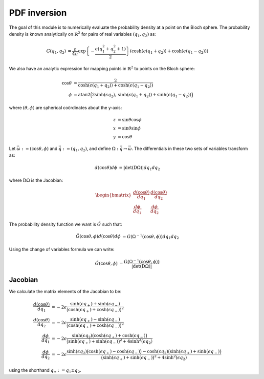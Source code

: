 .. Explanation of the PDF inversion process

PDF inversion
=============

The goal of this module is to numerically evaluate the probability density at a
point on the Bloch sphere. The probability density is known analytically on
:math:`\mathbb{R}^2` for pairs of real variables :math:`(q_1,q_2)` as:

.. math::

   \begin{align}
   G(q_1,q_2)&=\frac{\epsilon}{4\pi}\exp\left\{-\frac{\epsilon(q_1^2+q_2^2+1)}
   {2}\right\}(\cosh(\epsilon(q_1+q_2))+\cosh(\epsilon(q_1-q_2)))
   \end{align}

We also have an analytic expression for mapping points in :math:`\mathbb{R}^2`
to points on the Bloch sphere:

.. math::

   \begin{align}
   \cos\theta&=\frac{2}{\cosh(\epsilon(q_1+q_2))+\cosh(\epsilon(q_1-q_2))} \\
   \phi&=\operatorname{atan2}\Big(2\sinh(\epsilon q_2),\,
   \sinh(\epsilon(q_1+q_2))+\sinh(\epsilon(q_1-q_2))\Big)
   \end{align}

where :math:`(\theta,\phi)` are spherical coördinates about the y-axis:

.. math::

   \begin{align}
   z&=\sin\theta\cos\phi \\
   x&=\sin\theta\sin\phi \\
   y&=\cos\theta
   \end{align}

Let :math:`\vec{\omega}:=(\cos\theta,\phi)` and :math:`\vec{q}:=(q_1,q_2)`, and
define :math:`\Omega:\vec{q}\mapsto\vec{\omega}`. The differentials in these two
sets of variables transform as:

.. math::

   \begin{align}
   d(\cos\theta)d\phi&=\vert\operatorname{det}(\mathrm{D}\Omega)\vert dq_1dq_2
   \end{align}

where :math:`\mathrm{D}\Omega` is the Jacobian:

.. math::

   \begin{align}
   \begin{bmatrix}
   \frac{d(\cos\theta)}{dq_1} & \frac{d(\cos\theta)}{dq_2} \\
   \frac{d\phi}{dq_1}         & \frac{d\phi}{dq_2}
   \end{bmatrix}
   \end{align}

The probability density function we want is :math:`\tilde{G}` such that:

.. math::

   \begin{align}
   \tilde{G}(\cos\theta,\phi)d(\cos\theta)d\phi&=
   G(\Omega^{-1}(\cos\theta,\phi))dq_1dq_2
   \end{align}

Using the change of variables formula we can write:

.. math::

   \begin{align}
   \tilde{G}(\cos\theta,\phi)&=\frac{G(\Omega^{-1}(\cos\theta,\phi))}
   {\vert\operatorname{det}(\mathrm{D}\Omega)\vert}
   \end{align}

Jacobian
--------

We calculate the matrix elements of the Jacobian to be:

.. math::

   \begin{align}
   \frac{d(\cos\theta)}{dq_1}&=-2\epsilon\frac{\sinh(\epsilon q_+)+
   \sinh(\epsilon q_-)}{\big(\cosh(\epsilon q_+)+\cosh(\epsilon q_-)\big)^2} \\
   \frac{d(\cos\theta)}{dq_2}&=-2\epsilon\frac{\sinh(\epsilon q_+)-
   \sinh(\epsilon q_-)}{\big(\cosh(\epsilon q_+)+\cosh(\epsilon q_-)\big)^2} \\
   \frac{d\phi}{dq_1}&=-2\epsilon\frac{\sinh(\epsilon q_2)\big(
   \cosh(\epsilon q_+)+\cosh(\epsilon q_-)\big)}{\big(\sinh(\epsilon q_+)+
   \sinh(\epsilon q_-)\big)^2+4\sinh^2(\epsilon q_2)} \\
   \frac{d\phi}{dq_2}&=-2\epsilon\frac{\sinh(\epsilon q_2)\big(
   \cosh(\epsilon q_+)-\cosh(\epsilon q_-)\big)-\cosh(\epsilon q_2)\big(
   \sinh(\epsilon q_+)+\sinh(\epsilon q_-)\big)}{\big(\sinh(\epsilon q_+)+
   \sinh(\epsilon q_-)\big)^2+4\sinh^2(\epsilon q_2)}
   \end{align}

using the shorthand :math:`q_\pm:=q_1\pm q_2`.
